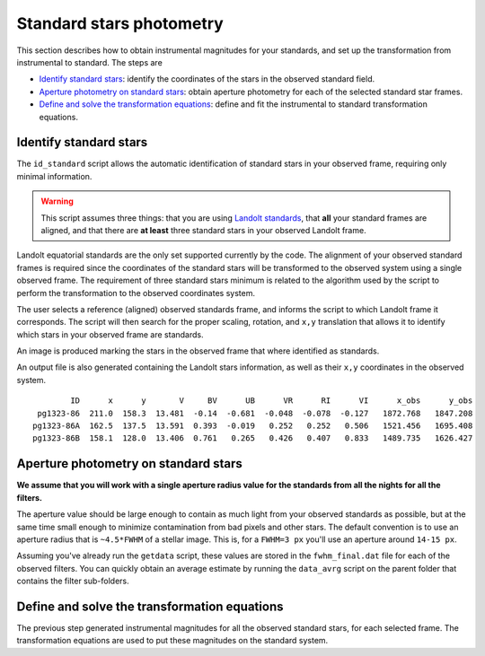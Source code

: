 
Standard stars photometry
=========================

.. todo::
   Not finished.

This section describes how to obtain instrumental magnitudes for your standards,
and set up the transformation from instrumental to standard. The steps are

* `Identify standard stars`_: identify the coordinates of the stars in the
  observed standard field.
* `Aperture photometry on standard stars`_: obtain aperture photometry for
  each of the selected standard star frames.
* `Define and solve the transformation equations`_: define and fit the
  instrumental to standard transformation equations.


Identify standard stars
-----------------------

The ``id_standard`` script allows the automatic identification of standard
stars in your observed frame, requiring only minimal information.

.. warning::

   This script assumes three things: that you are using `Landolt standards`_,
   that **all** your standard frames are aligned, and that there are **at
   least** three standard stars in your observed Landolt frame.

Landolt equatorial standards are the only set supported currently by the code.
The alignment of your observed standard frames is required since the coordinates
of the standard stars will be transformed to the observed system using a single
observed frame.
The requirement of three standard stars minimum is related to the algorithm
used by the script to perform the transformation to the observed coordinates
system.

The user selects a reference (aligned) observed standards frame, and informs the
script to which Landolt frame it corresponds. The script will then search for
the proper scaling, rotation, and ``x,y`` translation that allows it to identify
which stars in your observed frame are standards.

An image is produced marking the stars in the observed frame that where
identified as standards.

.. image:: _figs/std_id.png
   :width: 95%

An output file is also generated containing the Landolt stars information, as
well as their ``x,y`` coordinates in the observed system.

.. parsed-literal::
         ID      x      y       V     BV      UB      VR      RI      VI      x_obs      y_obs 
  pg1323-86  211.0  158.3  13.481  -0.14  -0.681  -0.048  -0.078  -0.127   1872.768   1847.208 
 pg1323-86A  162.5  137.5  13.591  0.393  -0.019   0.252   0.252   0.506   1521.456   1695.408 
 pg1323-86B  158.1  128.0  13.406  0.761   0.265   0.426   0.407   0.833   1489.735   1626.427


Aperture photometry on standard stars
-------------------------------------

.. todo::
   Not finished.

**We assume that you will work with a single aperture radius value for the
standards from all the nights for all the filters.**

The aperture value should be large enough to contain as much light from
your observed standards as possible, but at the same time small enough to
minimize contamination from bad pixels and other stars.
The default convention is to use an aperture radius that is ``~4.5*FWHM`` of a
stellar image. This is, for a ``FWHM=3 px`` you'll use an aperture around
``14-15 px``.

Assuming you've already run the ``getdata`` script, these values are stored in
the ``fwhm_final.dat`` file for each of the observed filters. You can quickly
obtain an average estimate by running the ``data_avrg`` script on the parent
folder that contains the filter sub-folders.



Define and solve the transformation equations
---------------------------------------------

.. todo::
   Not finished.



The previous step generated instrumental magnitudes for all the observed
standard stars, for each selected frame. The transformation equations are used
to put these magnitudes on the standard system.




.. _Landolt standards: http://www.eso.org/sci/observing/tools/standards/Landolt.html